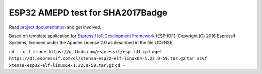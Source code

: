 ESP32 AMEPD test for SHA2017Badge
=================================

Read `project 
documentation <https://wiki.sha2017.org/index.php/Projects:Badge>`__ and
get involved.

Based on template application for `Espressif IoT Development Framework`_ (ESP-IDF). 
Copyright (C) 2016 Espressif Systems, licensed under the Apache License 2.0 as described in the file LICENSE.

.. _Espressif IoT Development Framework: https://github.com/espressif/esp-idf

``cd ..``
``git clone https://github.com/espressif/esp-idf.git``
``wget https://dl.espressif.com/dl/xtensa-esp32-elf-linux64-1.22.0-59.tar.gz``
``tar xzvf xtensa-esp32-elf-linux64-1.22.0-59.tar.gz``
``cd -``


